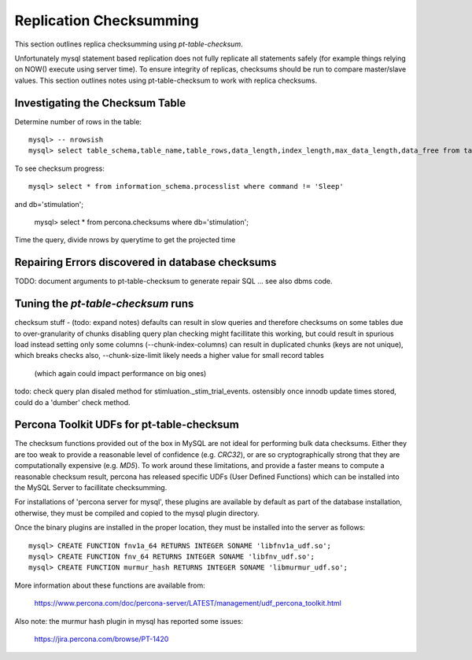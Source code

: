 
Replication Checksumming
------------------------

This section outlines replica checksumming using `pt-table-checksum`.

Unfortunately mysql statement based replication does not fully
replicate all statements safely (for example things relying on NOW()
execute using server time). To ensure integrity of replicas, checksums
should be run to compare master/slave values. This section outlines
notes using pt-table-checksum to work with replica checksums.

Investigating the Checksum Table
~~~~~~~~~~~~~~~~~~~~~~~~~~~~~~~~

Determine number of rows in the table::

    mysql> -- nrowsish
    mysql> select table_schema,table_name,table_rows,data_length,index_length,max_data_length,data_free from tables where table_schema='stimulation' and table_name='_stim_trial_events';

To see checksum progress::

    mysql> select * from information_schema.processlist where command != 'Sleep' 
and db='stimulation';

    mysql> select * from percona.checksums where db='stimulation';

Time the query, divide nrows by querytime to get the projected time

Repairing Errors discovered in database checksums
~~~~~~~~~~~~~~~~~~~~~~~~~~~~~~~~~~~~~~~~~~~~~~~~~

TODO: document arguments to pt-table-checksum to generate repair SQL
... see also dbms code.

Tuning the `pt-table-checksum` runs
~~~~~~~~~~~~~~~~~~~~~~~~~~~~~~~~~~~

checksum stuff - (todo: expand notes)
defaults can result in slow queries and therefore checksums on some tables
due to over-granularity of chunks
disabling query plan checking might facillitate this working,
but could result in spurious load
instead setting only some columns (--chunk-index-columns) can result in
duplicated chunks (keys are not unique), which breaks checks 
also, --chunk-size-limit likely needs a higher value for small record tables
  (which again could impact performance on big ones)
todo: check query plan disaled method for stimluation._stim_trial_events.
ostensibly once innodb update times stored, could do a 'dumber' check method. 

Percona Toolkit UDFs for pt-table-checksum
~~~~~~~~~~~~~~~~~~~~~~~~~~~~~~~~~~~~~~~~~~

The checksum functions provided out of the box in MySQL are not ideal for
performing bulk data checksums. Either they are too weak to provide a
reasonable level of confidence (e.g. `CRC32`), or are so cryptographically
strong that they are computationally expensive (e.g. `MD5`). To work around
these limitations, and provide a faster means to compute a reasonable checksum
result, percona has released specific UDFs (User Defined Functions) which
can be installed into the MySQL Server to facillitate checksumming.

For installations of 'percona server for mysql', these plugins are available
by default as part of the database installation, otherwise, they must
be compiled and copied to the mysql plugin directory.

Once the binary plugins are installed in the proper location, they must
be installed into the server as follows::

    mysql> CREATE FUNCTION fnv1a_64 RETURNS INTEGER SONAME 'libfnv1a_udf.so';
    mysql> CREATE FUNCTION fnv_64 RETURNS INTEGER SONAME 'libfnv_udf.so';
    mysql> CREATE FUNCTION murmur_hash RETURNS INTEGER SONAME 'libmurmur_udf.so';

More information about these functions are available from:

  https://www.percona.com/doc/percona-server/LATEST/management/udf_percona_toolkit.html

Also note: the murmur hash plugin in mysql has reported some issues:

  https://jira.percona.com/browse/PT-1420

